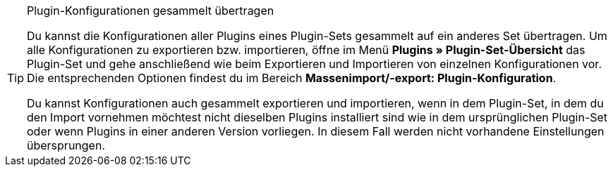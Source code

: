 [TIP]
.Plugin-Konfigurationen gesammelt übertragen
====
Du kannst die Konfigurationen aller Plugins eines Plugin-Sets gesammelt auf ein anderes Set übertragen. Um alle Konfigurationen zu exportieren bzw. importieren, öffne im Menü *Plugins » Plugin-Set-Übersicht* das Plugin-Set und gehe anschließend wie beim Exportieren und Importieren von einzelnen Konfigurationen vor. Die entsprechenden Optionen findest du im Bereich *Massenimport/-export: Plugin-Konfiguration*.

Du kannst Konfigurationen auch gesammelt exportieren und importieren, wenn in dem Plugin-Set, in dem du den Import vornehmen möchtest nicht dieselben Plugins installiert sind wie in dem ursprünglichen Plugin-Set oder wenn Plugins in einer anderen Version vorliegen. In diesem Fall werden nicht vorhandene Einstellungen übersprungen.
====